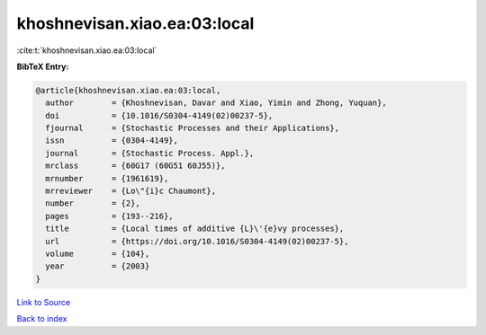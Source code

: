 khoshnevisan.xiao.ea:03:local
=============================

:cite:t:`khoshnevisan.xiao.ea:03:local`

**BibTeX Entry:**

.. code-block:: bibtex

   @article{khoshnevisan.xiao.ea:03:local,
     author        = {Khoshnevisan, Davar and Xiao, Yimin and Zhong, Yuquan},
     doi           = {10.1016/S0304-4149(02)00237-5},
     fjournal      = {Stochastic Processes and their Applications},
     issn          = {0304-4149},
     journal       = {Stochastic Process. Appl.},
     mrclass       = {60G17 (60G51 60J55)},
     mrnumber      = {1961619},
     mrreviewer    = {Lo\"{i}c Chaumont},
     number        = {2},
     pages         = {193--216},
     title         = {Local times of additive {L}\'{e}vy processes},
     url           = {https://doi.org/10.1016/S0304-4149(02)00237-5},
     volume        = {104},
     year          = {2003}
   }

`Link to Source <https://doi.org/10.1016/S0304-4149(02)00237-5},>`_


`Back to index <../By-Cite-Keys.html>`_
